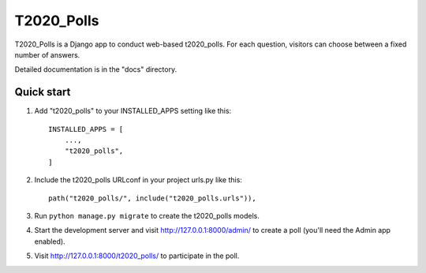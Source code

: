 =====
T2020_Polls
=====

T2020_Polls is a Django app to conduct web-based t2020_polls. For each question,
visitors can choose between a fixed number of answers.

Detailed documentation is in the "docs" directory.

Quick start
-----------

1. Add "t2020_polls" to your INSTALLED_APPS setting like this::

    INSTALLED_APPS = [
        ...,
        "t2020_polls",
    ]

2. Include the t2020_polls URLconf in your project urls.py like this::

    path("t2020_polls/", include("t2020_polls.urls")),

3. Run ``python manage.py migrate`` to create the t2020_polls models.

4. Start the development server and visit http://127.0.0.1:8000/admin/
   to create a poll (you'll need the Admin app enabled).

5. Visit http://127.0.0.1:8000/t2020_polls/ to participate in the poll.